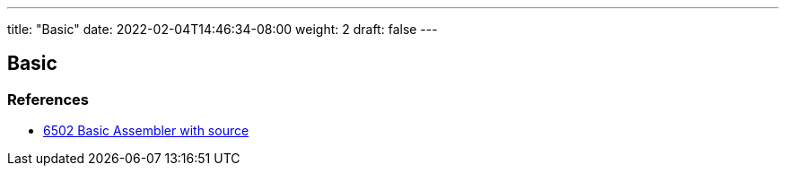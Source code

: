 ---
title: "Basic"
date: 2022-02-04T14:46:34-08:00
weight: 2
draft: false
---

== Basic


=== References

* link:http://searle.x10host.com/6502/Simple6502.html[6502 Basic Assembler with source, window="_blank"]